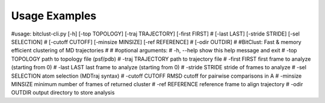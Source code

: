 Usage Examples
==============


#usage: bitclust-cli.py [-h] [-top TOPOLOGY] [-traj TRAJECTORY] [-first FIRST]
#                       [-last LAST] [-stride STRIDE] [-sel SELECTION]
#                       [-cutoff CUTOFF] [-minsize MINSIZE] [-ref REFERENCE]
#                       [-odir OUTDIR]
#
#BitClust: Fast & memory efficient clustering of MD trajectories
#
#
#optional arguments:
#  -h, --help        show this help message and exit
#  -top TOPOLOGY     path to topology file (psf/pdb)
#  -traj TRAJECTORY  path to trajectory file
#  -first FIRST      first frame to analyze (starting from 0)
#  -last LAST        last frame to analyze (starting from 0)
#  -stride STRIDE    stride of frames to analyze
#  -sel SELECTION    atom selection (MDTraj syntax)
#  -cutoff CUTOFF    RMSD cutoff for pairwise comparisons in A
#  -minsize MINSIZE  minimum number of frames of returned cluster
#  -ref REFERENCE    reference frame to align trajectory
#  -odir OUTDIR      output directory to store analysis

